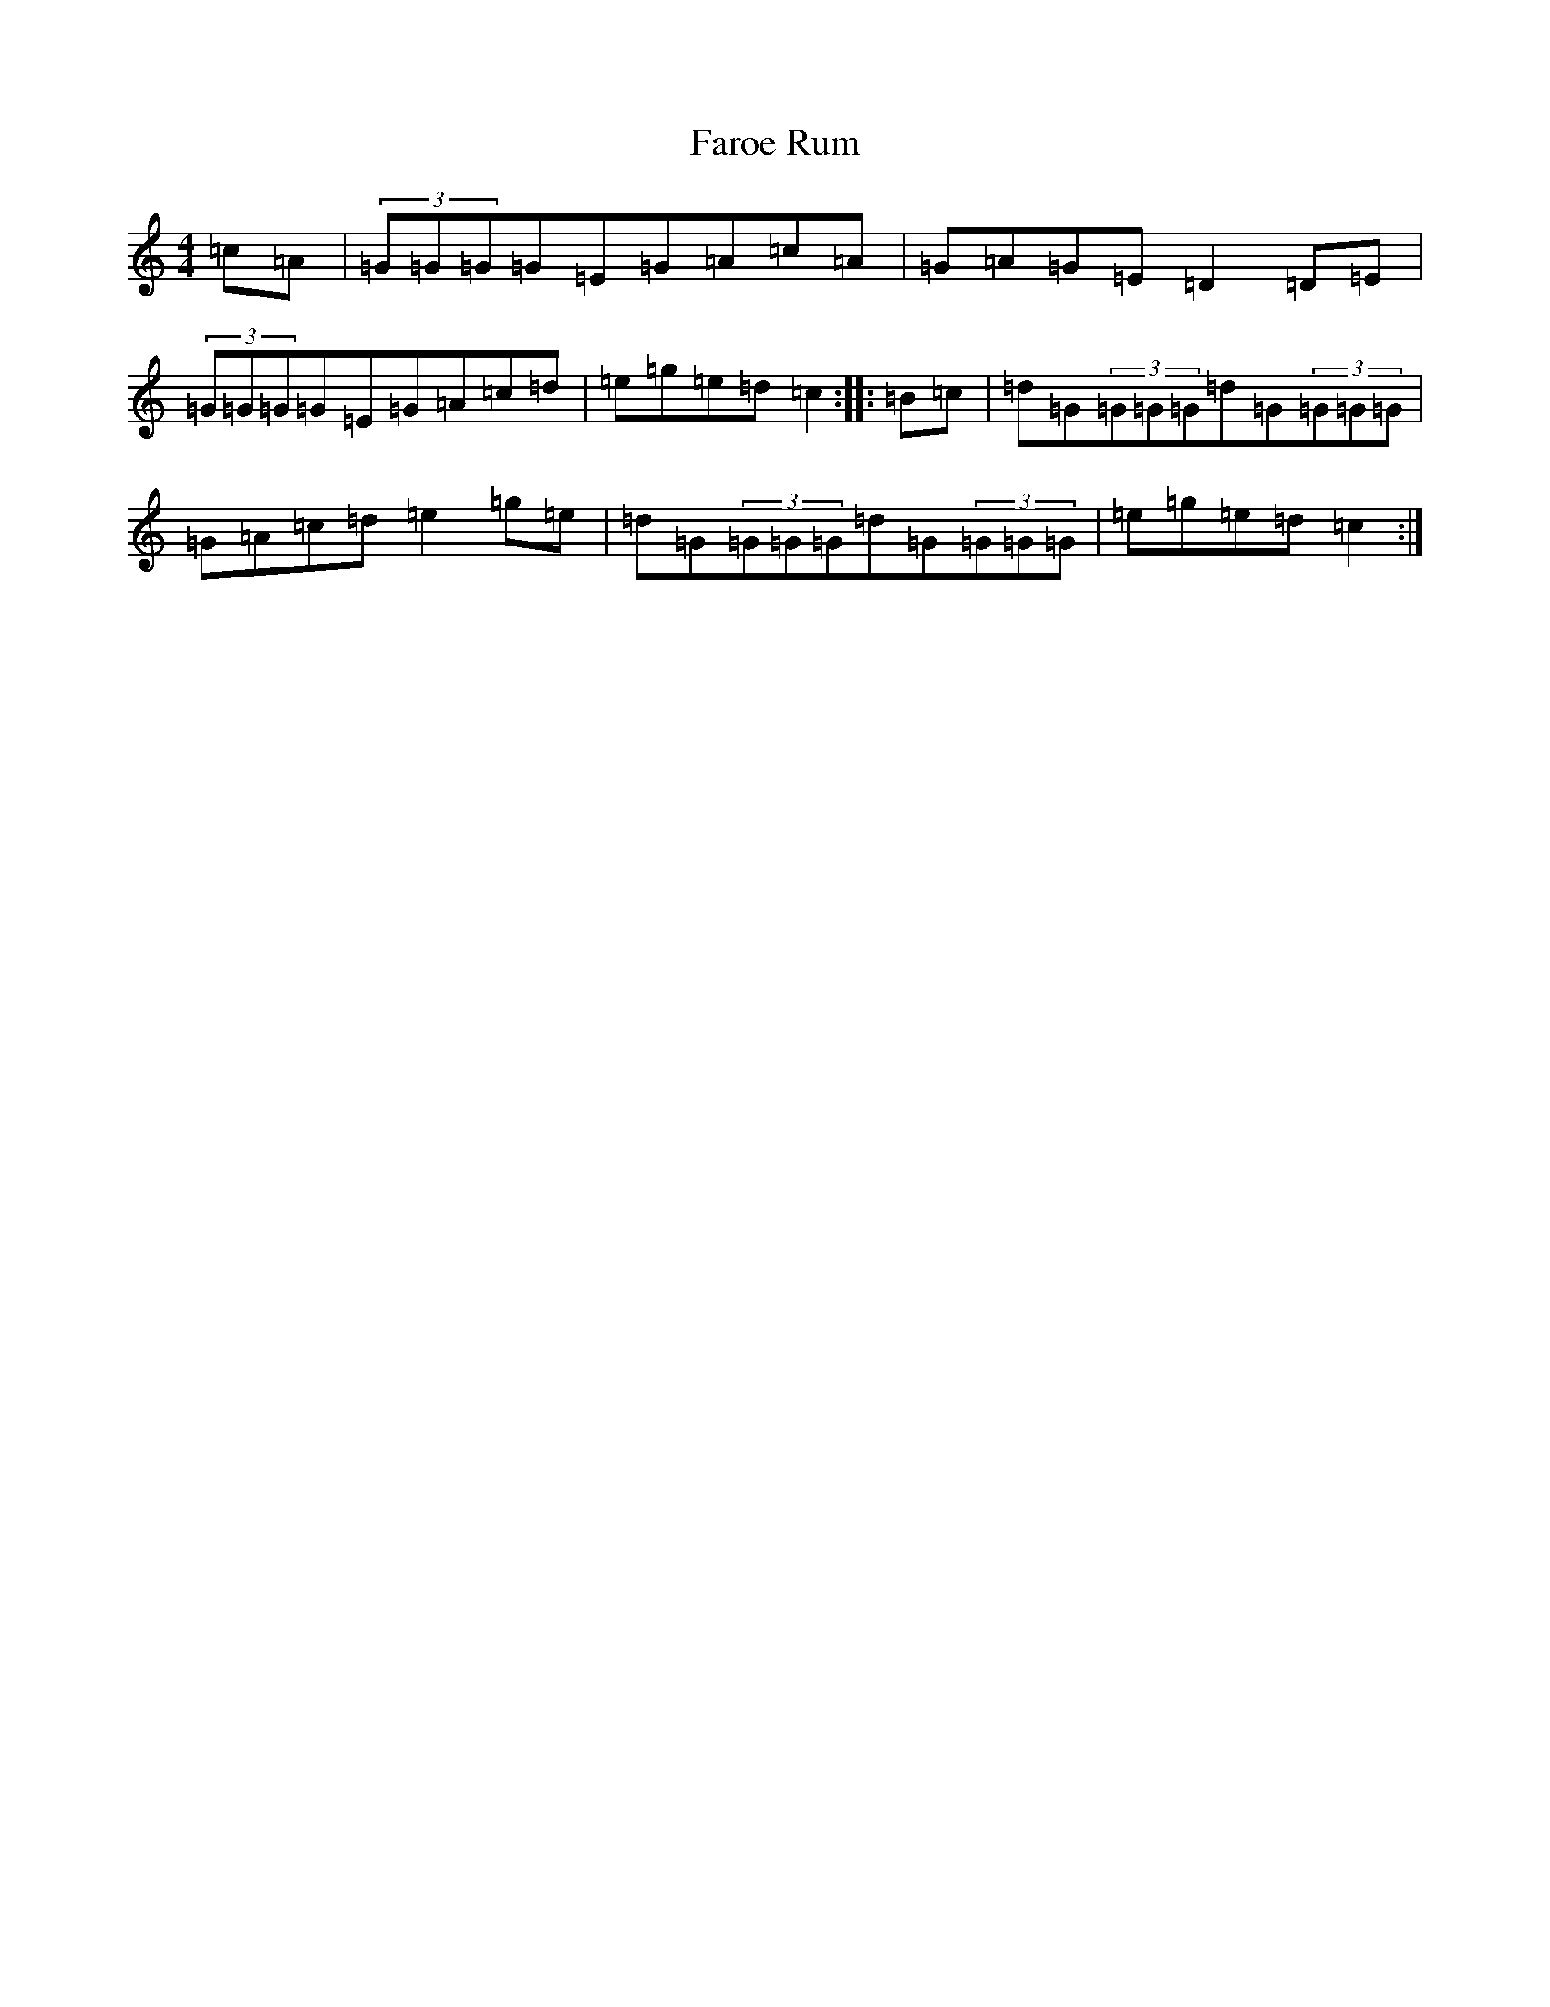 X: 6556
T: Faroe Rum
S: https://thesession.org/tunes/7486#setting18969
R: reel
M:4/4
L:1/8
K: C Major
=c=A|(3=G=G=G=G=E=G=A=c=A|=G=A=G=E=D2=D=E|(3=G=G=G=G=E=G=A=c=d|=e=g=e=d=c2:||:=B=c|=d=G(3=G=G=G=d=G(3=G=G=G|=G=A=c=d=e2=g=e|=d=G(3=G=G=G=d=G(3=G=G=G|=e=g=e=d=c2:|